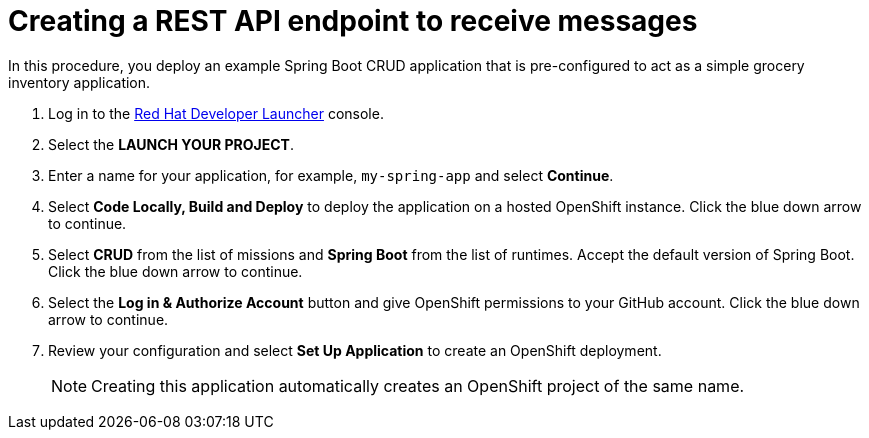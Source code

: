 // Module included in the following assemblies:
//
// <List assemblies here, each on a new line>

:launcher-name: Red Hat Developer Launcher


[id='running-spring-app_{context}']

= Creating a REST API endpoint to receive messages

// tag::intro[]
In this procedure, you deploy an example Spring Boot CRUD application that is pre-configured to act as a simple grocery inventory application.
// end::intro[]

:launcher-url: http://launcher-launcher.apps.city.openshiftworkshop.com/


. Log in to the link:{launcher-url}[{launcher-name}, window="_blank"] console.

. Select the *LAUNCH YOUR PROJECT*.

. Enter a name for your application, for example, `my-spring-app` and select *Continue*.

. Select *Code Locally, Build and Deploy* to deploy the application on a hosted OpenShift instance. Click the blue down arrow to continue.

. Select *CRUD* from the list of missions and *Spring Boot* from the list of runtimes. Accept the default version of Spring Boot. Click the blue down arrow to continue.

. Select the *Log in & Authorize Account* button and give OpenShift permissions to your GitHub account. Click the blue down arrow to continue.

. Review your configuration and select *Set Up Application* to create an OpenShift deployment.
+
NOTE: Creating this application automatically creates an OpenShift project of the same name.

ifdef::location[]
// tag::verification[]
.Verification

Check the *Overview* screen of the *my-spring-app* project in the link:{openshift-url}[OpenShift, window="_blank"] console for an application URL.
// end::verification[]
endif::location[]
